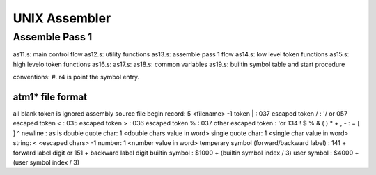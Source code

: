 ==============
UNIX Assembler
==============


Assemble Pass 1
===============

as11.s: main control flow
as12.s: utility functions
as13.s: assemble pass 1 flow
as14.s: low level token functions
as15.s: high levelo token functions
as16.s: 
as17.s:
as18.s: common variables
as19.s: builtin symbol table and start procedure

conventions:
#. r4 is point the symbol entry.


atm1* file format
-----------------

all blank token is ignored
assembly source file begin record: 5 <filename> -1
token | : 037
escaped token \/ : '/ or 057
escaped token \< : 035
escaped token \> : 036
escaped token \% : 037
other escaped token : '\ or 134
! $ % & ( ) * + , - : = [ ] ^ newline : as is
double quote char: 1 <double chars value in word>
single quote char: 1 <single char value in word>
string: < <escaped chars> -1
number: 1 <number value in word>
temperary symbol (forward/backward label) : 141 + forward label digit or 151 + backward label digit
builtin symbol : $1000 + (builtin symbol index / 3)
user symbol : $4000 + (user symbol index / 3)




